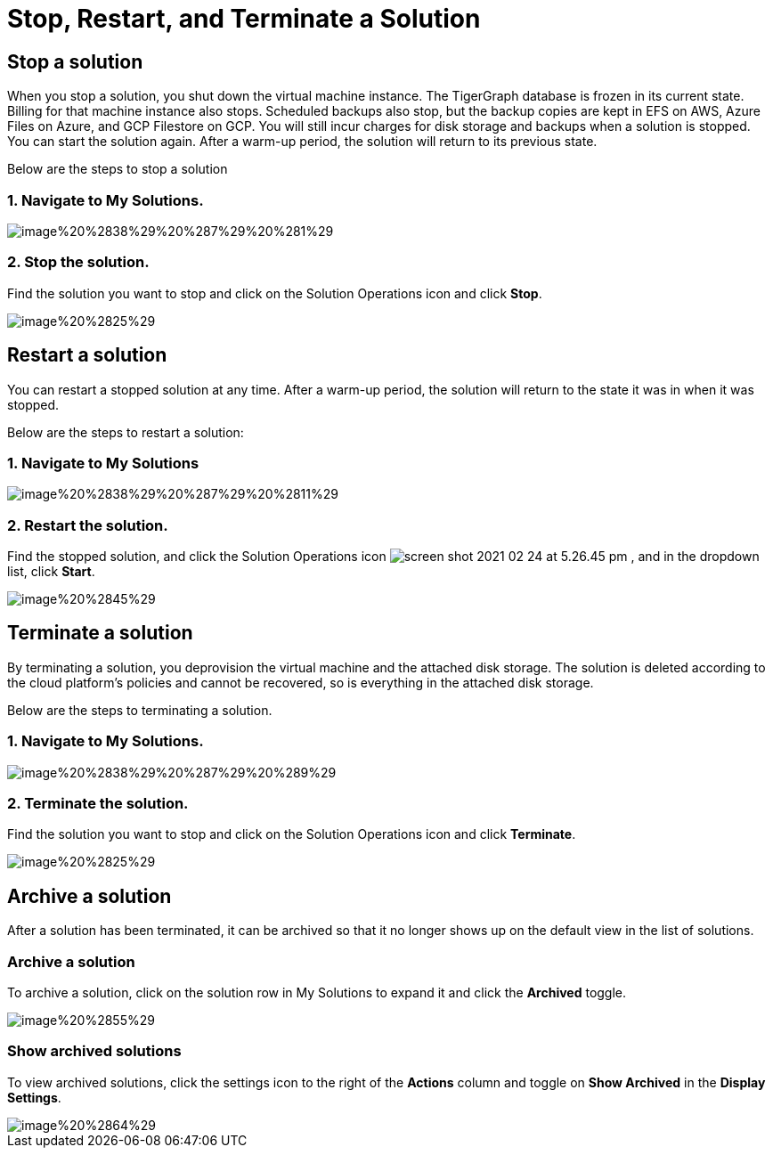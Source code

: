 = Stop, Restart, and Terminate a Solution

== Stop a solution

When you stop a solution, you shut down the virtual machine instance. The TigerGraph database is frozen in its current state. Billing for that machine instance also stops. Scheduled backups also stop, but the backup copies are kept in EFS on AWS, Azure Files on Azure, and GCP Filestore on GCP. You will still incur charges for disk storage and backups when a solution is stopped. You can start the solution again. After a warm-up period, the solution will return to its previous state.

Below are the steps to stop a solution

=== 1. Navigate to My Solutions.

image::image%20%2838%29%20%287%29%20%281%29.png[]

=== 2. Stop the solution.

Find the solution you want to stop and click on the Solution Operations icon and click *Stop*.

image::image%20%2825%29.png[]

== Restart a solution

You can restart a stopped solution at any time. After a warm-up period, the solution will return to the state it was in when it was stopped.

Below are the steps to restart a solution:

=== 1. Navigate to My Solutions

image::image%20%2838%29%20%287%29%20%2811%29.png[]

=== 2. Restart the solution.

Find the stopped solution, and click the Solution Operations icon  image:screen-shot-2021-02-24-at-5.26.45-pm.png[] , and in the dropdown list, click *Start*.

image::image%20%2845%29.png[]

== Terminate a solution

By terminating a solution, you deprovision the virtual machine and the attached disk storage. The solution is deleted according to the cloud platform's policies and cannot be recovered, so is everything in the attached disk storage.

Below are the steps to terminating a solution.

=== 1. Navigate to My Solutions.

image::image%20%2838%29%20%287%29%20%289%29.png[]

=== 2. Terminate the solution.

Find the solution you want to stop and click on the  Solution Operations icon and click *Terminate*.

image::image%20%2825%29.png[]

== Archive a solution

After a solution has been terminated, it can be archived so that it no longer shows up on the default view in the list of solutions.

=== Archive a solution

To archive a solution, click on the solution row in My Solutions to expand it and click the *Archived* toggle.

image::image%20%2855%29.png[]

=== Show archived solutions

To view archived solutions, click the settings icon to the right of the *Actions* column and toggle on *Show Archived* in the *Display Settings*.

image::image%20%2864%29.png[]
